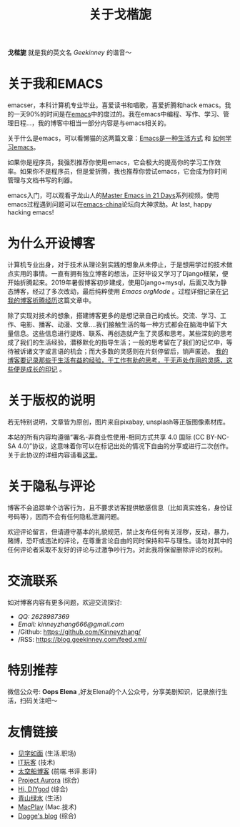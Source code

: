 #+TITLE: 关于戈楷旎
#+STARTUP: showall
#+OPTIONS: toc:nil H:2 num:0 title:nil

*戈楷旎* 就是我的英文名 /Geekinney/ 的谐音～

* 关于我和EMACS
emacser，本科计算机专业毕业。喜爱读书和唱歌，喜爱折腾和hack emacs。我的一天90%的时间是在[[https://www.gnu.org/software/emacs/][emacs]]中的度过的。我在emacs中编程、写作、学习、管理日程...，我的博客中相当一部分内容是与emacs相关的。

关于什么是emacs，可以看懒猫的这两篇文章：[[https://manateelazycat.github.io/emacs/2016/03/06/what-is-emacs.html][Emacs是一种生活方式]] 和 [[https://manateelazycat.github.io/emacs/2018/12/11/study-emacs.html][如何学习emacs]]。

如果你是程序员，我强烈推荐你使用emacs，它会极大的提高你的学习工作效率。如果你不是程序员，但是爱折腾，我也推荐你尝试emacs，它会成为你时间管理与文档书写的利器。

emacs入门，可以观看子龙山人的[[https://v.youku.com/v_show/id_XMTUwNjU0MjE0OA==.html][Master Emacs in 21 Days]]系列视频。使用emacs过程遇到问题可以在[[https://emacs-china.org][emacs-china]]论坛向大神求助。At last, happy hacking emacs!

* 为什么开设博客
计算机专业出身，对于技术从理论到实践的想象从未停止，于是想用学过的技术做点实用的事情。一直有拥有独立博客的想法，正好毕设又学习了Django框架，便开始折腾起来。2019年暑假博客初步建成，使用Django+mysql，后面又改为静态博客，经过了多次改动，最后纯粹使用 /Emacs orgMode/ 。过程详细记录在[[https://blog.geekinney.com/post/experience-of-setting-up-my-own-blog-site.html][记我的博客折腾经历]]这篇文章中。

除了实现对技术的想象，搭建博客更多的是想记录自己的成长。交流、学习、工作、电影、播客、动漫、文章....我们接触生活的每一种方式都会在脑海中留下大量信息。这些信息进行提炼、联系、再创造就产生了灵感和思考。某些深刻的思考成了我们的生活经验，潜移默化的指导生活；一般的思考留在了我们的记忆中，等待被诉诸文字或言语的机会；而大多数的灵感则在片刻停留后，销声匿迹。 _我的博客要记录那些于生活有益的经验，于工作有助的思考，于无声处作用的灵感，这些便是成长的印记_ 。

* 关于版权的说明
若无特别说明，文章皆为原创，图片来自pixabay, unsplash等正版图像素材库。

本站的所有内容均遵循“署名-非商业性使用-相同方式共享 4.0 国际 (CC BY-NC-SA 4.0)”协议，这意味着你可以在标记出处的情况下自由的分享或进行二次创作。关于此协议的详细内容请看[[https://creativecommons.org/licenses/by-nc-sa/4.0/deed.zh][这里]]。

* 关于隐私与评论
博客不会追踪单个访客行为，且不要求访客提供敏感信息（比如真实姓名，身份证号码等），因而不会有任何隐私泄漏问题。

欢迎评论留言，但请遵守基本的礼貌规范，禁止发布任何有关淫秽，反动，暴力，赌博，恐吓或违法的评论，在尊重言论自由的同时保持和平与理性。请勿对其中的任何评论者采取不友好的评论与过激争吵行为。对此我将保留删除评论的权利。

* 交流联系
  如对博客内容有更多问题，欢迎交流探讨:
  * /QQ: 2628987369/
  * /Email: kinneyzhang666@gmail.com/
  * /Github: https://github.com/Kinneyzhang/
  * /RSS: https://blog.geekinney.com/feed.xml/

* 特别推荐
  微信公众号: *Oops Elena* ,好友Elena的个人公众号，分享美剧知识，记录旅行生活，扫码关注吧～
  
  [[../static/img/Oops-Elena.png]]
  
* 友情链接 
 * [[https://hiwannz.com][见字如面]] (生活.职场)
 * [[https://www.91the.top][IT玩客]] (技术)
 * [[https://www.boatsky.com][太空船博客]] (前端.书评.影评)
 * [[https://mikukonai.com][Project Aurora]] (综合)
 * [[https://diygod.me][Hi, DIYgod]] (综合)
 * [[https://www.huhexian.com][青山绿水]] (生活)
 * [[https://macplay.github.io][MacPlay]] (Mac.技术)
 * [[https://blog.xjqxz.top][Dogge's blog]] (综合)
